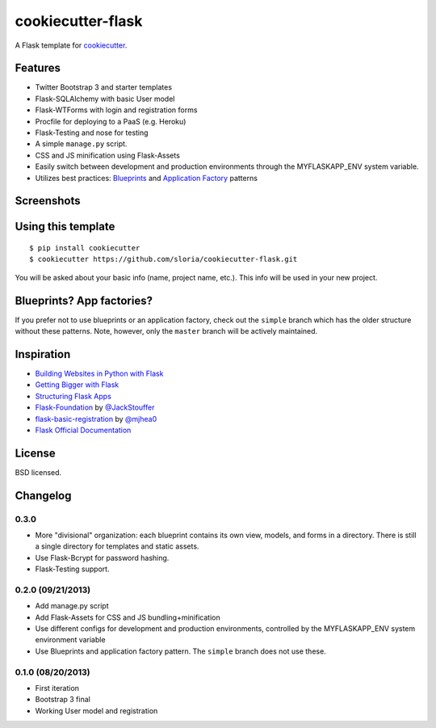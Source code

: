 cookiecutter-flask
==================

A Flask template for cookiecutter_.

.. _cookiecutter: https://github.com/audreyr/cookiecutter

Features
--------

- Twitter Bootstrap 3 and starter templates
- Flask-SQLAlchemy with basic User model
- Flask-WTForms with login and registration forms
- Procfile for deploying to a PaaS (e.g. Heroku)
- Flask-Testing and nose for testing
- A simple ``manage.py`` script.
- CSS and JS minification using Flask-Assets
- Easily switch between development and production environments through the MYFLASKAPP_ENV system  variable.
- Utilizes best practices: `Blueprints <http://flask.pocoo.org/docs/blueprints/>`_ and `Application Factory <http://flask.pocoo.org/docs/patterns/appfactories/>`_ patterns

Screenshots
-----------

.. image:: https://dl.dropboxusercontent.com/u/1693233/github/cookiecutter-flask-01.png
    :target: https://dl.dropboxusercontent.com/u/1693233/github/cookiecutter-flask-01.png
    :alt: Home page

.. image:: https://dl.dropboxusercontent.com/u/1693233/github/cookiecutter-flask-02.png.png
    :target: https://dl.dropboxusercontent.com/u/1693233/github/cookiecutter-flask-02.png.png
    :alt: Registration form

Using this template
-------------------
::

    $ pip install cookiecutter
    $ cookiecutter https://github.com/sloria/cookiecutter-flask.git

You will be asked about your basic info (name, project name, etc.). This info will be used in your new project.

Blueprints? App factories?
--------------------------

If you prefer not to use blueprints or an application factory, check out the ``simple`` branch which has the older structure without these patterns. Note, however, only the ``master`` branch will be actively maintained.

Inspiration
-----------

- `Building Websites in Python with Flask <http://maximebf.com/blog/2012/10/building-websites-in-python-with-flask/>`_
- `Getting Bigger with Flask <http://maximebf.com/blog/2012/11/getting-bigger-with-flask/>`_
- `Structuring Flask Apps <http://charlesleifer.com/blog/structuring-flask-apps-a-how-to-for-those-coming-from-django/>`_
- `Flask-Foundation <https://github.com/JackStouffer/Flask-Foundation>`_ by `@JackStouffer <https://github.com/JackStouffer>`_
- `flask-basic-registration <https://github.com/mjhea0/flask-basic-registration>`_ by `@mjhea0 <https://github.com/mjhea0>`_
- `Flask Official Documentation <http://flask.pocoo.org/docs/>`_


License
-------
BSD licensed.

Changelog
---------

0.3.0
*****

- More "divisional" organization: each blueprint contains its own view, models, and forms in a directory. There is still a single directory for templates and static assets.
- Use Flask-Bcrypt for password hashing.
- Flask-Testing support.

0.2.0 (09/21/2013)
******************
- Add manage.py script
- Add Flask-Assets for CSS and JS bundling+minification
- Use different configs for development and production environments, controlled by the MYFLASKAPP_ENV system environment variable
- Use Blueprints and application factory pattern. The ``simple`` branch does not use these.

0.1.0 (08/20/2013)
******************
- First iteration
- Bootstrap 3 final
- Working User model and registration


